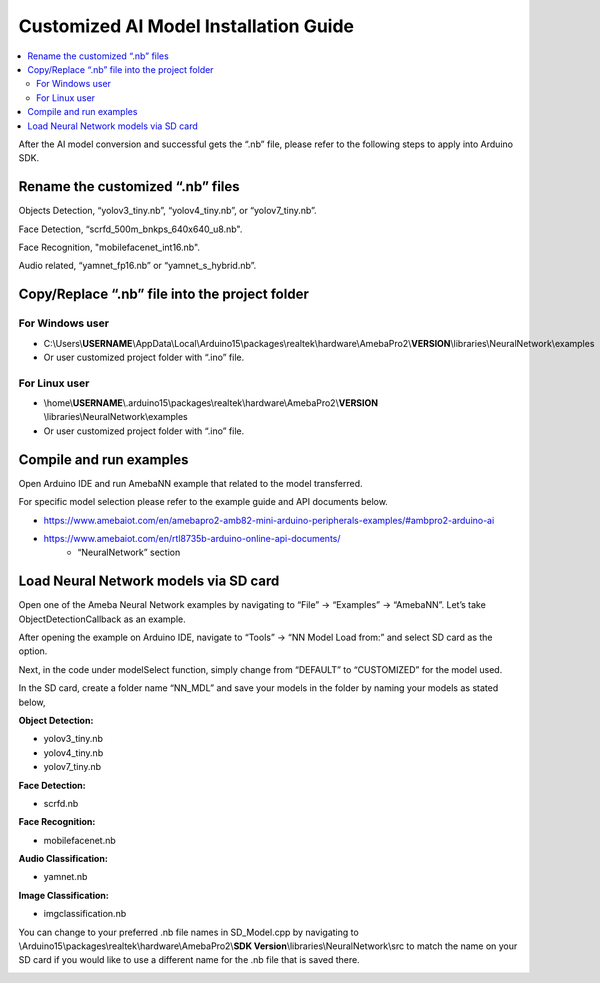 Customized AI Model Installation Guide
======================================

.. contents::
  :local:
  :depth: 2

After the AI model conversion and successful gets the “.nb” file, please refer to the following steps to apply into Arduino SDK.

Rename the customized “.nb” files
---------------------------------

Objects Detection, “yolov3_tiny.nb”, “yolov4_tiny.nb”, or “yolov7_tiny.nb”.

Face Detection, “scrfd_500m_bnkps_640x640_u8.nb".

Face Recognition, "mobilefacenet_int16.nb".

Audio related, “yamnet_fp16.nb” or “yamnet_s_hybrid.nb”.

Copy/Replace “.nb” file into the project folder
-----------------------------------------------

For Windows user
~~~~~~~~~~~~~~~~

- C:\\Users\\\ **USERNAME**\\AppData\\Local\\Arduino15\\packages\\realtek\\hardware\\AmebaPro2\\\ **VERSION**\\libraries\\NeuralNetwork\\examples

- Or user customized project folder with “.ino” file.

For Linux user
~~~~~~~~~~~~~~

- \\home\\\ **USERNAME**\\.arduino15\\packages\\realtek\\hardware\\AmebaPro2\\\ **VERSION**
  \\libraries\\NeuralNetwork\\examples

- Or user customized project folder with “.ino” file.

Compile and run examples
------------------------

Open Arduino IDE and run AmebaNN example that related to the model
transferred.

For specific model selection please refer to the example guide and API documents below.

- https://www.amebaiot.com/en/amebapro2-amb82-mini-arduino-peripherals-examples/#ambpro2-arduino-ai

- https://www.amebaiot.com/en/rtl8735b-arduino-online-api-documents/
    - “NeuralNetwork” section

Load Neural Network models via SD card
--------------------------------------

Open one of the Ameba Neural Network examples by navigating to “File” -> “Examples” -> “AmebaNN”. Let’s take ObjectDetectionCallback as an example.

After opening the example on Arduino IDE, navigate to “Tools” -> “NN Model Load from:” and select SD card as the option.

|image01|

Next, in the code under modelSelect function, simply change from “DEFAULT” to “CUSTOMIZED” for the model used.

|image02|

In the SD card, create a folder name “NN_MDL” and save your models in the folder by naming your models as stated below,

|image03|

**Object Detection:**

- yolov3_tiny.nb

- yolov4_tiny.nb

- yolov7_tiny.nb

**Face Detection:**

- scrfd.nb

**Face Recognition:**

- mobilefacenet.nb

**Audio Classification:**

- yamnet.nb

**Image Classification:**

- imgclassification.nb

|image04|

You can change to your preferred .nb file names in SD_Model.cpp by navigating to \\Arduino15\\packages\\realtek\\hardware\\AmebaPro2\\\ **SDK Version**\\libraries\\NeuralNetwork\\src to match the name on your SD card if you would like to use a different name for the .nb file that is saved there.

|image05|

.. |image01| image:: ../../_static/Other_guides/AI_Related_Guides/Customized_AI_Model_Installation_Guide/image01.png
   :width:  719 px
   :height:  553 px
.. |image02| image:: ../../_static/Other_guides/AI_Related_Guides/Customized_AI_Model_Installation_Guide/image02.png
   :width:  1123 px
   :height:  418 px
   :scale: 80%
.. |image03| image:: ../../_static/Other_guides/AI_Related_Guides/Customized_AI_Model_Installation_Guide/image03.png
   :width:  858 px
   :height:  545 px
   :scale: 80%
.. |image04| image:: ../../_static/Other_guides/AI_Related_Guides/Customized_AI_Model_Installation_Guide/image04.png
   :width:  858 px
   :height:  943 px
   :scale: 80%
.. |image05| image:: ../../_static/Other_guides/AI_Related_Guides/Customized_AI_Model_Installation_Guide/image05.png
   :width:  478 px
   :height:  583 px
